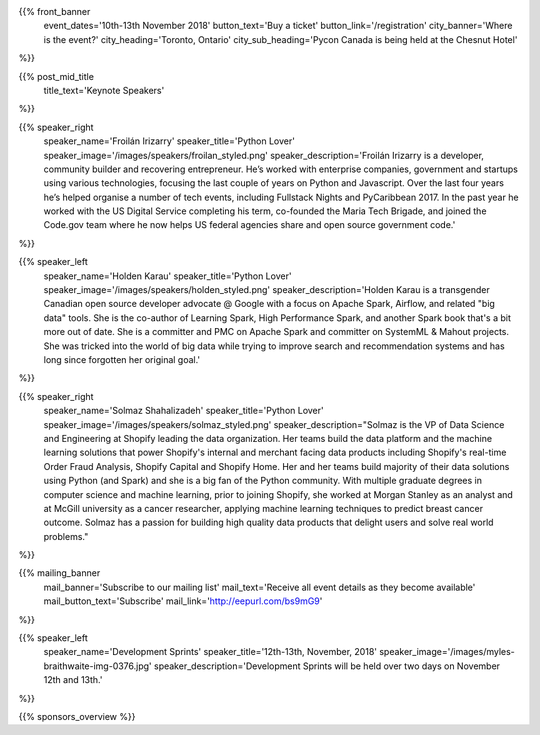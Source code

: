 .. title: PyCon Canada 2018
.. slug: index
.. date: 2018-08-23 20:27:22 UTC+04:00
.. type: text
.. template: landing_page.tmpl

{{% front_banner
    event_dates='10th-13th November 2018'
    button_text='Buy a ticket'
    button_link='/registration'
    city_banner='Where is the event?'
    city_heading='Toronto, Ontario'
    city_sub_heading='Pycon Canada is being held at the Chesnut Hotel'
%}}

{{% post_mid_title
    title_text='Keynote Speakers'
%}}

{{% speaker_right
    speaker_name='Froilán Irizarry'
    speaker_title='Python Lover'
    speaker_image='/images/speakers/froilan_styled.png'
    speaker_description='Froilán Irizarry is a developer, community builder and
    recovering entrepreneur. He’s worked with enterprise companies, government
    and startups using various technologies, focusing the last couple of years
    on Python and Javascript. Over the last four years he’s helped organise a
    number of tech events, including Fullstack Nights and PyCaribbean 2017. In
    the past year he worked with the US Digital Service completing his term,
    co-founded the Maria Tech Brigade, and joined the Code.gov team where he
    now helps US federal agencies share and open source government code.'
%}}


{{% speaker_left
    speaker_name='Holden Karau'
    speaker_title='Python Lover'
    speaker_image='/images/speakers/holden_styled.png'
    speaker_description='Holden Karau is a transgender Canadian open source developer
    advocate @ Google with a focus on Apache Spark, Airflow, and related "big
    data" tools. She is the co-author of Learning Spark, High Performance
    Spark, and another Spark book that\'s a bit more out of date. She is a
    committer and PMC on Apache Spark and committer on SystemML & Mahout
    projects. She was tricked into the world of big data while trying to
    improve search and recommendation systems and has long since forgotten
    her original goal.'
%}}

{{% speaker_right
    speaker_name='Solmaz Shahalizadeh'
    speaker_title='Python Lover'
    speaker_image='/images/speakers/solmaz_styled.png'
    speaker_description="Solmaz is the VP of Data Science and Engineering at Shopify 
    leading the data organization. Her teams build the data platform and the machine 
    learning solutions that power Shopify's internal and merchant facing data products 
    including Shopify's real-time Order Fraud Analysis, Shopify Capital and Shopify 
    Home. Her and her teams build majority of their data solutions using Python (and 
    Spark) and she is a big fan of the Python community. With multiple graduate degrees 
    in computer science and machine learning, prior to joining Shopify, she worked at 
    Morgan Stanley as an analyst and at McGill university as a cancer researcher, applying 
    machine learning techniques to predict breast cancer outcome. Solmaz has a passion for 
    building high quality data products that delight users and solve real world problems."
%}}

{{% mailing_banner
    mail_banner='Subscribe to our mailing list'
    mail_text='Receive all event details as they become available'
    mail_button_text='Subscribe'
    mail_link='http://eepurl.com/bs9mG9'
%}}

{{% speaker_left
    speaker_name='Development Sprints'
    speaker_title='12th-13th, November, 2018'
    speaker_image='/images/myles-braithwaite-img-0376.jpg'
    speaker_description='Development Sprints will be held over two days on
    November 12th and 13th.'
%}}

{{% sponsors_overview %}}
